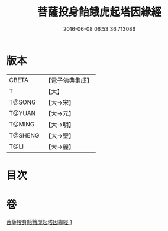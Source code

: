 #+TITLE: 菩薩投身飴餓虎起塔因緣經 
#+DATE: 2016-06-08 06:53:36.713086

* 版本
 |     CBETA|【電子佛典集成】|
 |         T|【大】     |
 |    T@SONG|【大→宋】   |
 |    T@YUAN|【大→元】   |
 |    T@MING|【大→明】   |
 |   T@SHENG|【大→聖】   |
 |      T@LI|【大→麗】   |

* 目次

* 卷
[[file:KR6b0024_001.txt][菩薩投身飴餓虎起塔因緣經 1]]

